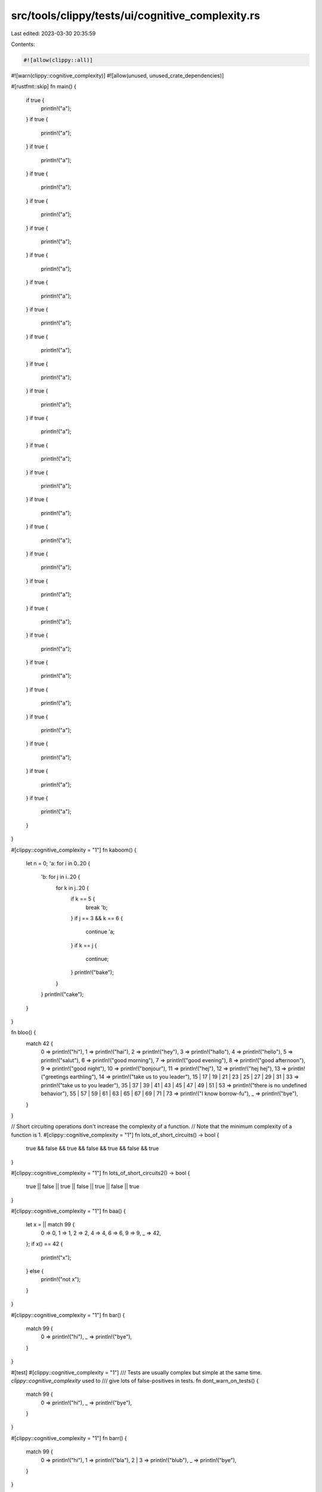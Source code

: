 src/tools/clippy/tests/ui/cognitive_complexity.rs
=================================================

Last edited: 2023-03-30 20:35:59

Contents:

.. code-block:: rs

    #![allow(clippy::all)]
#![warn(clippy::cognitive_complexity)]
#![allow(unused, unused_crate_dependencies)]

#[rustfmt::skip]
fn main() {
    if true {
        println!("a");
    }
    if true {
        println!("a");
    }
    if true {
        println!("a");
    }
    if true {
        println!("a");
    }
    if true {
        println!("a");
    }
    if true {
        println!("a");
    }
    if true {
        println!("a");
    }
    if true {
        println!("a");
    }
    if true {
        println!("a");
    }
    if true {
        println!("a");
    }
    if true {
        println!("a");
    }
    if true {
        println!("a");
    }
    if true {
        println!("a");
    }
    if true {
        println!("a");
    }
    if true {
        println!("a");
    }
    if true {
        println!("a");
    }
    if true {
        println!("a");
    }
    if true {
        println!("a");
    }
    if true {
        println!("a");
    }
    if true {
        println!("a");
    }
    if true {
        println!("a");
    }
    if true {
        println!("a");
    }
    if true {
        println!("a");
    }
    if true {
        println!("a");
    }
    if true {
        println!("a");
    }
    if true {
        println!("a");
    }
    if true {
        println!("a");
    }
}

#[clippy::cognitive_complexity = "1"]
fn kaboom() {
    let n = 0;
    'a: for i in 0..20 {
        'b: for j in i..20 {
            for k in j..20 {
                if k == 5 {
                    break 'b;
                }
                if j == 3 && k == 6 {
                    continue 'a;
                }
                if k == j {
                    continue;
                }
                println!("bake");
            }
        }
        println!("cake");
    }
}

fn bloo() {
    match 42 {
        0 => println!("hi"),
        1 => println!("hai"),
        2 => println!("hey"),
        3 => println!("hallo"),
        4 => println!("hello"),
        5 => println!("salut"),
        6 => println!("good morning"),
        7 => println!("good evening"),
        8 => println!("good afternoon"),
        9 => println!("good night"),
        10 => println!("bonjour"),
        11 => println!("hej"),
        12 => println!("hej hej"),
        13 => println!("greetings earthling"),
        14 => println!("take us to you leader"),
        15 | 17 | 19 | 21 | 23 | 25 | 27 | 29 | 31 | 33 => println!("take us to you leader"),
        35 | 37 | 39 | 41 | 43 | 45 | 47 | 49 | 51 | 53 => println!("there is no undefined behavior"),
        55 | 57 | 59 | 61 | 63 | 65 | 67 | 69 | 71 | 73 => println!("I know borrow-fu"),
        _ => println!("bye"),
    }
}

// Short circuiting operations don't increase the complexity of a function.
// Note that the minimum complexity of a function is 1.
#[clippy::cognitive_complexity = "1"]
fn lots_of_short_circuits() -> bool {
    true && false && true && false && true && false && true
}

#[clippy::cognitive_complexity = "1"]
fn lots_of_short_circuits2() -> bool {
    true || false || true || false || true || false || true
}

#[clippy::cognitive_complexity = "1"]
fn baa() {
    let x = || match 99 {
        0 => 0,
        1 => 1,
        2 => 2,
        4 => 4,
        6 => 6,
        9 => 9,
        _ => 42,
    };
    if x() == 42 {
        println!("x");
    } else {
        println!("not x");
    }
}

#[clippy::cognitive_complexity = "1"]
fn bar() {
    match 99 {
        0 => println!("hi"),
        _ => println!("bye"),
    }
}

#[test]
#[clippy::cognitive_complexity = "1"]
/// Tests are usually complex but simple at the same time. `clippy::cognitive_complexity` used to
/// give lots of false-positives in tests.
fn dont_warn_on_tests() {
    match 99 {
        0 => println!("hi"),
        _ => println!("bye"),
    }
}

#[clippy::cognitive_complexity = "1"]
fn barr() {
    match 99 {
        0 => println!("hi"),
        1 => println!("bla"),
        2 | 3 => println!("blub"),
        _ => println!("bye"),
    }
}

#[clippy::cognitive_complexity = "1"]
fn barr2() {
    match 99 {
        0 => println!("hi"),
        1 => println!("bla"),
        2 | 3 => println!("blub"),
        _ => println!("bye"),
    }
    match 99 {
        0 => println!("hi"),
        1 => println!("bla"),
        2 | 3 => println!("blub"),
        _ => println!("bye"),
    }
}

#[clippy::cognitive_complexity = "1"]
fn barrr() {
    match 99 {
        0 => println!("hi"),
        1 => panic!("bla"),
        2 | 3 => println!("blub"),
        _ => println!("bye"),
    }
}

#[clippy::cognitive_complexity = "1"]
fn barrr2() {
    match 99 {
        0 => println!("hi"),
        1 => panic!("bla"),
        2 | 3 => println!("blub"),
        _ => println!("bye"),
    }
    match 99 {
        0 => println!("hi"),
        1 => panic!("bla"),
        2 | 3 => println!("blub"),
        _ => println!("bye"),
    }
}

#[clippy::cognitive_complexity = "1"]
fn barrrr() {
    match 99 {
        0 => println!("hi"),
        1 => println!("bla"),
        2 | 3 => panic!("blub"),
        _ => println!("bye"),
    }
}

#[clippy::cognitive_complexity = "1"]
fn barrrr2() {
    match 99 {
        0 => println!("hi"),
        1 => println!("bla"),
        2 | 3 => panic!("blub"),
        _ => println!("bye"),
    }
    match 99 {
        0 => println!("hi"),
        1 => println!("bla"),
        2 | 3 => panic!("blub"),
        _ => println!("bye"),
    }
}

#[clippy::cognitive_complexity = "1"]
fn cake() {
    if 4 == 5 {
        println!("yea");
    } else {
        panic!("meh");
    }
    println!("whee");
}

#[clippy::cognitive_complexity = "1"]
pub fn read_file(input_path: &str) -> String {
    use std::fs::File;
    use std::io::{Read, Write};
    use std::path::Path;
    let mut file = match File::open(&Path::new(input_path)) {
        Ok(f) => f,
        Err(err) => {
            panic!("Can't open {}: {}", input_path, err);
        },
    };

    let mut bytes = Vec::new();

    match file.read_to_end(&mut bytes) {
        Ok(..) => {},
        Err(_) => {
            panic!("Can't read {}", input_path);
        },
    };

    match String::from_utf8(bytes) {
        Ok(contents) => contents,
        Err(_) => {
            panic!("{} is not UTF-8 encoded", input_path);
        },
    }
}

enum Void {}

#[clippy::cognitive_complexity = "1"]
fn void(void: Void) {
    if true {
        match void {}
    }
}

#[clippy::cognitive_complexity = "1"]
fn mcarton_sees_all() {
    panic!("meh");
    panic!("möh");
}

#[clippy::cognitive_complexity = "1"]
fn try_() -> Result<i32, &'static str> {
    match 5 {
        5 => Ok(5),
        _ => return Err("bla"),
    }
}

#[clippy::cognitive_complexity = "1"]
fn try_again() -> Result<i32, &'static str> {
    let _ = Ok(42)?;
    let _ = Ok(43)?;
    let _ = Ok(44)?;
    let _ = Ok(45)?;
    let _ = Ok(46)?;
    let _ = Ok(47)?;
    let _ = Ok(48)?;
    let _ = Ok(49)?;
    match 5 {
        5 => Ok(5),
        _ => return Err("bla"),
    }
}

#[clippy::cognitive_complexity = "1"]
fn early() -> Result<i32, &'static str> {
    return Ok(5);
    return Ok(5);
    return Ok(5);
    return Ok(5);
    return Ok(5);
    return Ok(5);
    return Ok(5);
    return Ok(5);
    return Ok(5);
}

#[rustfmt::skip]
#[clippy::cognitive_complexity = "1"]
fn early_ret() -> i32 {
    let a = if true { 42 } else { return 0; };
    let a = if a < 99 { 42 } else { return 0; };
    let a = if a < 99 { 42 } else { return 0; };
    let a = if a < 99 { 42 } else { return 0; };
    let a = if a < 99 { 42 } else { return 0; };
    let a = if a < 99 { 42 } else { return 0; };
    let a = if a < 99 { 42 } else { return 0; };
    let a = if a < 99 { 42 } else { return 0; };
    let a = if a < 99 { 42 } else { return 0; };
    let a = if a < 99 { 42 } else { return 0; };
    let a = if a < 99 { 42 } else { return 0; };
    let a = if a < 99 { 42 } else { return 0; };
    match 5 {
        5 => 5,
        _ => return 6,
    }
}

#[clippy::cognitive_complexity = "1"]
fn closures() {
    let x = |a: i32, b: i32| -> i32 {
        if true {
            println!("moo");
        }

        a + b
    };
}

struct Moo;

#[clippy::cognitive_complexity = "1"]
impl Moo {
    fn moo(&self) {
        if true {
            println!("moo");
        }
    }
}

#[clippy::cognitive_complexity = "1"]
mod issue9300 {
    async fn a() {
        let a = 0;
        if a == 0 {}
    }

    pub struct S;
    impl S {
        pub async fn async_method() {
            let a = 0;
            if a == 0 {}
        }
    }
}


